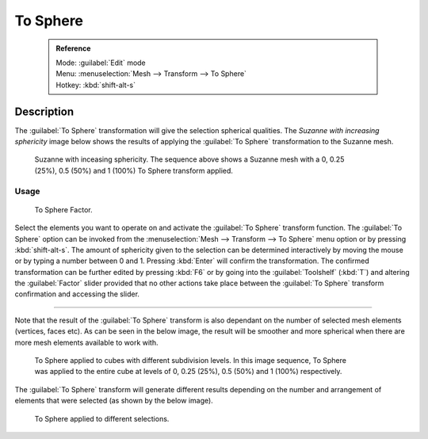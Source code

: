 


To Sphere
=========


 .. admonition:: Reference
   :class: refbox

   | Mode:     :guilabel:`Edit` mode
   | Menu:     :menuselection:`Mesh --> Transform --> To Sphere`
   | Hotkey:   :kbd:`shift-alt-s`


Description
-----------


The :guilabel:`To Sphere` transformation will give the selection spherical qualities. The
*Suzanne with increasing sphericity* image below shows the results of applying the
:guilabel:`To Sphere` transformation to the Suzanne mesh.


.. figure:: /images/3D_interaction-Transformations-Advanced-To_Sphere_suzanne-spherical.jpg
   :width: 640px
   :figwidth: 640px

   Suzanne with inceasing sphericity. The sequence above shows a Suzanne mesh with a 0, 0.25 (25%), 0.5 (50%) and 1 (100%) To Sphere transform applied.


Usage
~~~~~


.. figure:: /images/3D_interaction-Transformations-Advanced-To_Sphere_toolshelf-f6.jpg
   :width: 150px
   :figwidth: 150px

   To Sphere Factor.


Select the elements you want to operate on and activate the :guilabel:`To Sphere` transform
function. The :guilabel:`To Sphere` option can be invoked from the :menuselection:`Mesh --> Transform --> To
Sphere` menu option or by pressing :kbd:`shift-alt-s`\ . The amount of sphericity given
to the selection can be determined interactively by moving the mouse or by typing a number
between 0 and 1. Pressing :kbd:`Enter` will confirm the transformation. The confirmed
transformation can be further edited by pressing :kbd:`F6` or by going into the
:guilabel:`Toolshelf` (\ :kbd:`T`\ ) and altering the :guilabel:`Factor` slider provided
that no other actions take place between the :guilabel:`To Sphere` transform confirmation and
accessing the slider.


----

Note that the result of the :guilabel:`To Sphere` transform is also dependant on the number of
selected mesh elements (vertices, faces etc). As can be seen in the below image, the result
will be smoother and more spherical when there are more mesh elements available to work with.


.. figure:: /images/3D_interaction-Transformations-Advanced-To_Sphere_cubes-spherical.jpg
   :width: 640px
   :figwidth: 640px

   To Sphere applied to cubes with different subdivision levels. In this image sequence, To Sphere was applied to the entire cube at levels of 0, 0.25 (25%), 0.5 (50%) and 1 (100%) respectively.


The :guilabel:`To Sphere` transform will generate different results depending on the number
and arrangement of elements that were selected (as shown by the below image).


.. figure:: /images/3D_interaction-Transformations-Advanced-To_Sphere_other-spherical.jpg
   :width: 640px
   :figwidth: 640px

   To Sphere applied to different selections.


